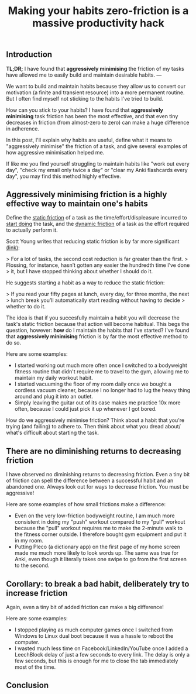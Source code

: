 #+title: Making your habits zero-friction is a massive productivity hack

** Introduction

**TL;DR;**
I have found that **aggressively minimising** the friction of my tasks
have allowed me to easily build and maintain desirable habits.
--- 

We want to build and maintain habits because they allow us to convert our
motivation (a finite and transient resource) into a more permanent routine.
But I often find myself not sticking to the habits I've tried to build.

How can you stick to your habits?
I have found that **aggressively minimising** task friction has been the
most effective,
and that even tiny decreases in friction (from almost-zero to zero)
can make a huge difference in adherence.

In this post, I'll explain why habits are useful, define what it means to
"aggressively minimise" the friction of a task,
and give several examples of how aggressive minimisation helped me. 

If like me you find yourself struggling to maintain habits like
"work out every day",
"check my email only twice a day" or
"clear my Anki flashcards every day",
you may find this method highly effective.

** Aggressively minimising friction is a highly effective way to maintain one's habits

Define the _static friction_ of a task as
the time/effort/displeasure incurred to _start doing_ the task,
and the __dynamic friction__ of a task as
the effort required to actually perform it.

Scott Young writes that reducing static friction is by far more significant [[https://www.scotthyoung.com/blog/2015/03/25/permanent-habits/][(link)]]:

> For a lot of tasks, the second cost reduction is far greater than the first.
> Flossing, for instance, hasn’t gotten any easier the hundredth time I’ve done
> it, but I have stopped thinking about whether I should do it.

He suggests starting a habit as a way to reduce the static friction:

> If you read your fifty pages at lunch, every day, for three months, the next
> lunch break you’ll automatically start reading without having to decide
> whether to do it.

The idea is that if you succesfully maintain a habit
you will decrease the task's static friction because that action will become habitual.
This begs the question, however:
*how* do I maintain the habits that I've started?
I've found that **aggressively minimising** friction is by far the most
effective method to do so.

Here are some examples:
- I started working out much more often
  once I switched to a bodyweight fitness routine that didn't require me to travel
  to the gym,
  allowing me to maintain my daily workout habit.
- I started vacuuming the floor of my room daily once we bought a cordless
  vacuum cleaner,
  because I no longer had to lug the heavy thing around and plug it into an
  outlet.
- Simply leaving the guitar out of its case makes me practice 10x more often,
  because I could just pick it up whenever I got bored.
  
How do we aggressively minimise friction?
Think about a habit that you're trying (and failing) to adhere to.
Then think about what you dread about/ what's difficult about starting the task. 

** There are no diminishing returns to decreasing friction

I have observed no diminishing returns to decreasing friction.
Even a tiny bit of friction can spell the difference between a successful habit
and an abandoned one.
Always look out for ways to decrease friction. You must be aggressive!

Here are some examples of how small frictions make a difference:

- Even on the very low-friction bodyweight routine,
  I am much more consistent in doing my "push" workout compared to my
  "pull" workout because the "pull" workout requires me to make the 2-minute walk
  to the fitness corner outside.
  I therefore bought gym equipment and put it in my room. 
- Putting Pleco (a dictionary app) on the first page of my home screen
  made me much more likely
  to look words up. The same was true for Anki, even though it literally takes
  one swipe to go from the first screen to the second.

** Corollary: to break a bad habit, deliberately try to *increase* friction

Again, even a tiny bit of added friction can make a big difference!

Here are some examples:
- I stopped playing as much computer games once I switched from Windows to Linux dual boot
  because it was a hassle to reboot the computer.
- I wasted much less time on Facebook/LinkedIn/YouTube
  once I added a LeechBlock delay of just a few seconds to every link.
  The delay is only a few seconds, 
  but this is enough for me to close the tab immediately most of the time.

** Conclusion
